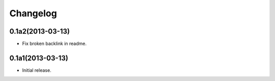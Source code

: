 Changelog
=========

0.1a2(2013-03-13)
---------------

- Fix broken backlink in readme.

0.1a1(2013-03-13)
-----------------

-   Initial release.
